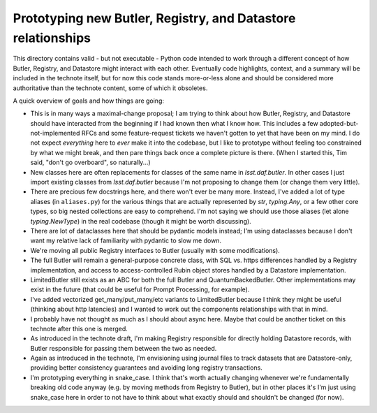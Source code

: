 #############################################################
Prototyping new Butler, Registry, and Datastore relationships
#############################################################

This directory contains valid - but not executable - Python code intended to work through a different concept of how Butler, Registry, and Datastore might interact with each other.
Eventually code highlights, context, and a summary will be included in the technote itself, but for now this code stands more-or-less alone and should be considered more authoritative than the technote content, some of which it obsoletes.

A quick overview of goals and how things are going:

- This is in many ways a maximal-change proposal; I am trying to think about how Butler, Registry, and Datastore should have interacted from the beginning if I had known then what I know how.
  This includes a few adopted-but-not-implemented RFCs and some feature-request tickets we haven't gotten to yet that have been on my mind.
  I do not expect *everything* here to *ever* make it into the codebase, but I like to prototype without feeling too constrained by what we might break, and then pare things back once a complete picture is there.
  (When I started this, Tim said, "don't go overboard", so naturally...)

- New classes here are often replacements for classes of the same name in `lsst.daf.butler`.
  In other cases I just import existing classes from `lsst.daf.butler` because I'm not proposing to change them (or change them very little).

- There are precious few docstrings here, and there won't ever be many more.
  Instead, I've added a lot of type aliases (in ``aliases.py``) for the various things that are actually represented by `str`, `typing.Any`, or a few other core types, so big nested collections are easy to comprehend.
  I'm not saying we should use those aliases (let alone `typing.NewType`) in the real codebase (though it might be worth discussing).

- There are lot of dataclasses here that should be pydantic models instead; I'm using dataclasses because I don't want my relative lack of familiarity with pydantic to slow me down.

- We're moving all public Registry interfaces to Butler (usually with some modifications).

- The full Butler will remain a general-purpose concrete class, with SQL vs. https differences handled by a Registry implementation, and access to access-controlled Rubin object stores handled by a Datastore implementation.

- LimitedButler still exists as an ABC for both the full Butler and QuantumBackedButler.
  Other implementations may exist in the future (that could be useful for Prompt Processing, for example).

- I've added vectorized get_many/put_many/etc variants to LimitedButler because I think they might be useful (thinking about http latencies) and I wanted to work out the components relationships with that in mind.

- I probably have not thought as much as I should about async here.
  Maybe that could be another ticket on this technote after this one is merged.

- As introduced in the technote draft, I'm making Registry responsible for directly holding Datastore records, with Butler responsible for passing them between the two as needed.

- Again as introduced in the technote, I'm envisioning using journal files to track datasets that are Datastore-only, providing better consistency guarantees and avoiding long registry transactions.

- I'm prototyping everything in snake_case.
  I think that's worth actually changing whenever we're fundamentally breaking old code anyway (e.g. by moving methods from Registry to Butler), but in other places it's I'm just using snake_case here in order to not have to think about what exactly should and shouldn't be changed (for now).
